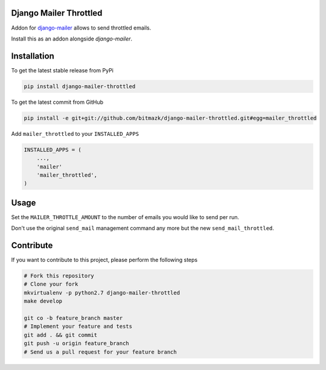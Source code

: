 Django Mailer Throttled
=======================

Addon for `django-mailer <https://github.com/pinax/django-mailer/>`_ allows to
send throttled emails.

Install this as an addon alongside `django-mailer`.

Installation
============

To get the latest stable release from PyPi

.. code-block:: bash

    pip install django-mailer-throttled

To get the latest commit from GitHub

.. code-block:: bash

    pip install -e git+git://github.com/bitmazk/django-mailer-throttled.git#egg=mailer_throttled

Add ``mailer_throttled`` to your ``INSTALLED_APPS``

.. code-block:: python

    INSTALLED_APPS = (
        ...,
        'mailer'
        'mailer_throttled',
    )

Usage
=====

Set the ``MAILER_THROTTLE_AMOUNT`` to the number of emails you would like to
send per run.

Don't use the original ``send_mail`` management command any more but the new
``send_mail_throttled``.


Contribute
==========

If you want to contribute to this project, please perform the following steps

.. code-block:: bash

    # Fork this repository
    # Clone your fork
    mkvirtualenv -p python2.7 django-mailer-throttled
    make develop

    git co -b feature_branch master
    # Implement your feature and tests
    git add . && git commit
    git push -u origin feature_branch
    # Send us a pull request for your feature branch
